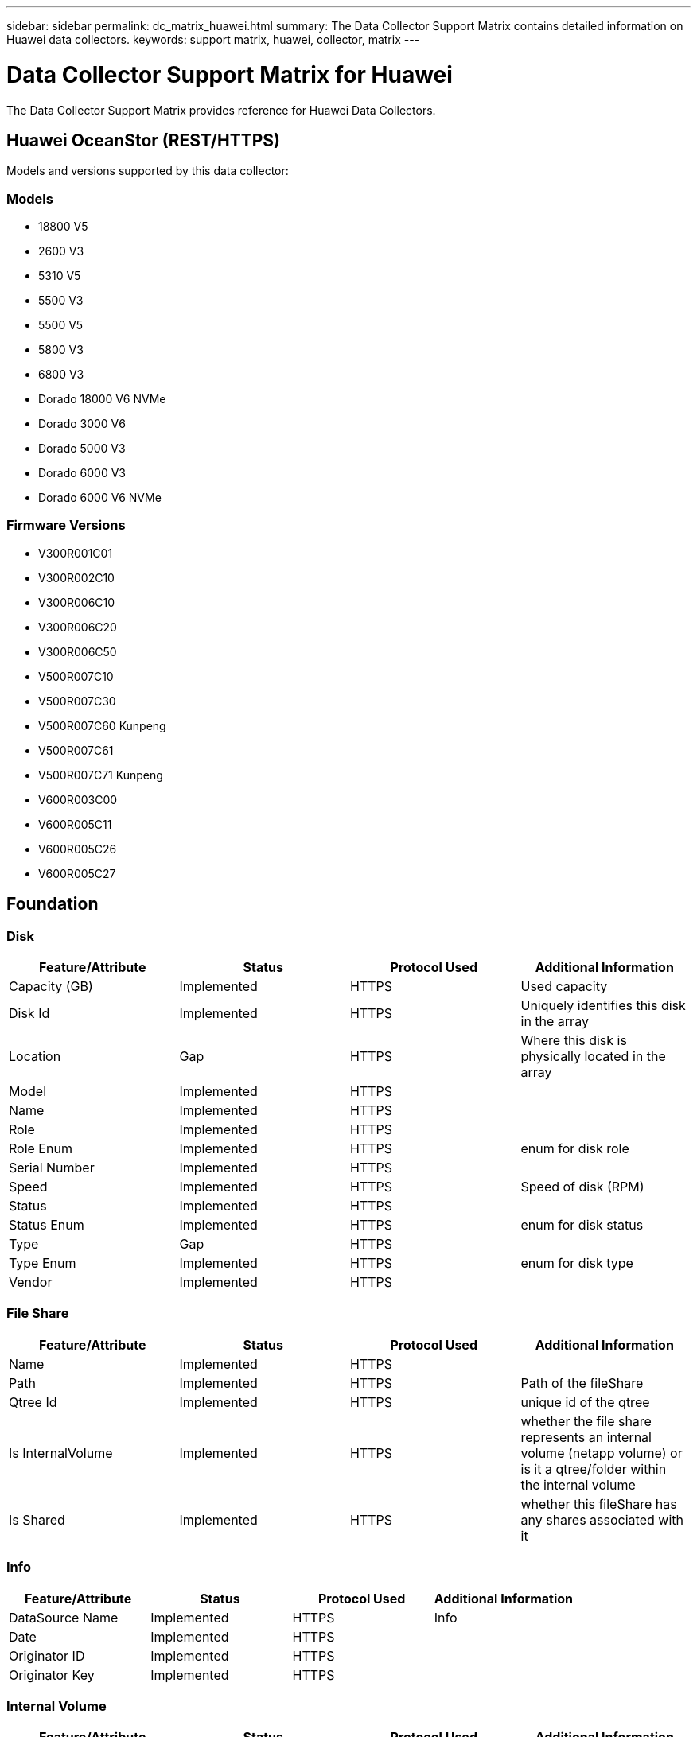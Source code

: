 ---
sidebar: sidebar
permalink: dc_matrix_huawei.html
summary: The Data Collector Support Matrix contains detailed information on Huawei data collectors.
keywords: support matrix, huawei, collector, matrix
---

= Data Collector Support Matrix for Huawei
:hardbreaks:
:nofooter:
:icons: font
:linkattrs:
:imagesdir: ./media/

[.lead]
The Data Collector Support Matrix provides reference for Huawei Data Collectors.

== Huawei OceanStor (REST/HTTPS)

Models and versions supported by this data collector:


=== Models

* 18800 V5
* 2600 V3
* 5310 V5
* 5500 V3
* 5500 V5
* 5800 V3
* 6800 V3
* Dorado 18000 V6 NVMe
* Dorado 3000 V6
* Dorado 5000 V3
* Dorado 6000 V3
* Dorado 6000 V6 NVMe


=== Firmware Versions

* V300R001C01
* V300R002C10
* V300R006C10
* V300R006C20
* V300R006C50
* V500R007C10
* V500R007C30
* V500R007C60 Kunpeng
* V500R007C61
* V500R007C71 Kunpeng
* V600R003C00
* V600R005C11
* V600R005C26
* V600R005C27


== Foundation

=== Disk
[cols="25,25,25,25", options="header"]
|===
^|Feature/Attribute ^|Status ^|Protocol Used ^|Additional Information

|Capacity (GB)|Implemented|HTTPS|Used capacity
|Disk Id|Implemented|HTTPS|Uniquely identifies this disk in the array
|Location|Gap|HTTPS|Where this disk is physically located in the array
|Model|Implemented|HTTPS|
|Name|Implemented|HTTPS|
|Role|Implemented|HTTPS|
|Role Enum|Implemented|HTTPS|enum for disk role
|Serial Number|Implemented|HTTPS|
|Speed|Implemented|HTTPS|Speed of disk (RPM)
|Status|Implemented|HTTPS|
|Status Enum|Implemented|HTTPS|enum for disk status
|Type|Gap|HTTPS|
|Type Enum|Implemented|HTTPS|enum for disk type
|Vendor|Implemented|HTTPS|
|===


=== File Share
[cols="25,25,25,25", options="header"]
|===
^|Feature/Attribute ^|Status ^|Protocol Used ^|Additional Information

|Name|Implemented|HTTPS|
|Path|Implemented|HTTPS|Path of the fileShare
|Qtree Id|Implemented|HTTPS|unique id of the qtree
|Is InternalVolume|Implemented|HTTPS|whether the file share represents an internal volume (netapp volume) or is it a qtree/folder within the internal volume
|Is Shared|Implemented|HTTPS|whether this fileShare has any shares associated with it
|===


=== Info
[cols="25,25,25,25", options="header"]
|===
^|Feature/Attribute ^|Status ^|Protocol Used ^|Additional Information

|DataSource Name|Implemented|HTTPS|Info
|Date|Implemented|HTTPS|
|Originator ID|Implemented|HTTPS|
|Originator Key|Implemented|HTTPS|
|===


=== Internal Volume
[cols="25,25,25,25", options="header"]
|===
^|Feature/Attribute ^|Status ^|Protocol Used ^|Additional Information

|Internal Volume Id|Implemented|HTTPS|
|Name|Implemented|HTTPS|
|Storage Pool Id|Implemented|HTTPS|
|Type|Gap|HTTPS|
|Thin Provisioned|Implemented|HTTPS|
|Thin Provisioning Supported|Implemented|HTTPS|Whether this internal volume supports thin provisioning for the volume layer on top of it
|Dedupe Enabled|Implemented|HTTPS|Is dedupe enabled on the storage pool
|Dedupe Savings|Implemented|HTTPS|ratio of dedupe savings in percentage
|Snapshot Used Capacity|Implemented|HTTPS|
|Data Used Capacity|Implemented|HTTPS|
|Total Used Capacity|Implemented|HTTPS|Total capacity in MB
|Total Allocated Capacity|Implemented|HTTPS|
|Raw to Usable Ratio|Implemented|HTTPS|ratio to convert from usable capacity to raw capacity
|===


=== QTree
[cols="25,25,25,25", options="header"]
|===
^|Feature/Attribute ^|Status ^|Protocol Used ^|Additional Information

|Qtree Id|Implemented|HTTPS|unique id of the qtree
|Name|Implemented|HTTPS|
|Status|Implemented|HTTPS|
|Type|Gap|HTTPS|
|Quota HardCapacity Limit (MB)|Implemented|HTTPS|Maximum amount of disk space, allowed for the quota target
|Quota SoftCapacity Limit (MB)|Implemented|HTTPS|Maximum amount of disk space, allowed for the quota target
|Quota UsedCapacity|Implemented|HTTPS|Space in MB currently used
|===


=== Quota
[cols="25,25,25,25", options="header"]
|===
^|Feature/Attribute ^|Status ^|Protocol Used ^|Additional Information

|Quota Id|Implemented|HTTPS|unique id of the quota
|Type|Gap|HTTPS|
|Internal Volume Id|Implemented|HTTPS|
|Qtree Id|Implemented|HTTPS|unique id of the qtree
|Hard File Limit|Implemented|HTTPS|max number of files allowed for the quota target
|Soft File Limit|Implemented|HTTPS|Max number of files allowed for the quota target
|Hard Capacity Limit (MB)|Implemented|HTTPS|max amount of disk space, allowed for the quota target (Hard limit)
|Soft Capacity Limit (MB)|Implemented|HTTPS|Maximum amount of disk space, allowed for the quota target
|Used Files|Implemented|HTTPS|Number of files currently used
|Used Capacity|Implemented|HTTPS|
|User/Group Target|Implemented|HTTPS|user/group target this quota refers to
|===


=== Share
[cols="25,25,25,25", options="header"]
|===
^|Feature/Attribute ^|Status ^|Protocol Used ^|Additional Information

|Name|Implemented|HTTPS|
|Protocol|Implemented|HTTPS|enum for share protocol
|Description|Implemented|HTTPS|
|IP Interfaces|Implemented|HTTPS|comma separated list of IP addresses on which this share is exposed
|===


=== Share Initiator
[cols="25,25,25,25", options="header"]
|===
^|Feature/Attribute ^|Status ^|Protocol Used ^|Additional Information

|Initiator|Implemented|HTTPS|
|Permission|Implemented|HTTPS|Permissions for this particular share
|===


=== Storage
[cols="25,25,25,25", options="header"]
|===
^|Feature/Attribute ^|Status ^|Protocol Used ^|Additional Information

|Display IP|Implemented|HTTPS|
|Failed Raw Capacity|Implemented|HTTPS|Raw capacity of failed disks (sum of all disks that are failed)
|Family|Implemented|HTTPS|The storage Family could be Clariion, Symmetrix, et al
|IP|Implemented|HTTPS|
|Manage URL|Implemented|HTTPS|
|Manufacturer|Implemented|HTTPS|
|Microcode Version|Implemented|HTTPS|
|Model|Implemented|HTTPS|
|Name|Implemented|HTTPS|
|Total Raw Capacity|Implemented|HTTPS|Total raw capacity (sum of all disks on the array)
|Serial Number|Implemented|HTTPS|
|Spare Raw Capacity|Implemented|HTTPS|Raw capacity of spare disks (sum of all disks that are spare)
|SupportActive Active|Implemented|HTTPS|Specified if the storage supports active-active configurations
|Virtual|Implemented|HTTPS|Is this a storage virtualization device?
|===


=== Storage Node
[cols="25,25,25,25", options="header"]
|===
^|Feature/Attribute ^|Status ^|Protocol Used ^|Additional Information

|Name|Implemented|HTTPS|
|UUID|Implemented|HTTPS|
|Version|Implemented|HTTPS|software version
|===


=== Storage Pool
[cols="25,25,25,25", options="header"]
|===
^|Feature/Attribute ^|Status ^|Protocol Used ^|Additional Information

|Include In Dwh Capacity|Implemented|HTTPS|A way from ACQ to control which storage pools are interesting in DWH Capacity
|Name|Implemented|HTTPS|
|Physical Disk Capacity (MB)|Implemented|HTTPS|used as raw capacity for storage pool
|Raid Group|Implemented|HTTPS|indicates whether this storagePool is a raid group
|Raw to Usable Ratio|Implemented|HTTPS|ratio to convert from usable capacity to raw capacity
|Redundancy|Implemented|HTTPS|Redundancy level
|Storage Pool Id|Implemented|HTTPS|
|Thin Provisioning Supported|Implemented|HTTPS|Whether this internal volume supports thin provisioning for the volume layer on top of it
|Total Allocated Capacity|Implemented|HTTPS|
|Total Used Capacity|Implemented|HTTPS|Total capacity in MB
|Type|Gap|HTTPS|
|Virtual|Implemented|HTTPS|Is this a storage virtualization device?
|===


=== Volume
[cols="25,25,25,25", options="header"]
|===
^|Feature/Attribute ^|Status ^|Protocol Used ^|Additional Information

|Capacity|Implemented|HTTPS|Snapshot Used capacity in MB
|Junction Path|Implemented|HTTPS|
|Name|Implemented|HTTPS|
|Total Raw Capacity|Implemented|HTTPS|Total raw capacity (sum of all disks on the array)
|Redundancy|Implemented|HTTPS|Redundancy level
|Storage Pool Id|Implemented|HTTPS|
|Thin Provisioned|Implemented|HTTPS|
|UUID|Implemented|HTTPS|
|Used Capacity|Implemented|HTTPS|
|Virtual|Implemented|HTTPS|Is this a storage virtualization device?
|===


=== Volume Map
[cols="25,25,25,25", options="header"]
|===
^|Feature/Attribute ^|Status ^|Protocol Used ^|Additional Information

|LUN|Implemented|HTTPS|Name of the backend lun
|Protocol Controller|Implemented|HTTPS|
|Storage Port|Implemented|HTTPS|
|Type|Gap|HTTPS|
|===


=== Volume Mask
[cols="25,25,25,25", options="header"]
|===
^|Feature/Attribute ^|Status ^|Protocol Used ^|Additional Information

|Initiator|Implemented|HTTPS|
|Protocol Controller|Implemented|HTTPS|
|Storage Port|Implemented|HTTPS|
|Type|Gap|HTTPS|
|===


== Performance

=== Disk
[cols="25,25,25,25", options="header"]
|===
^|Feature/Attribute ^|Status ^|Protocol Used ^|Additional Information

|IOPs Read|Implemented|HTTPS|Number of read IOPs on the disk
|IOPs Total|Implemented|HTTPS|
|IOPs Write|Implemented|HTTPS|
|Throughput Read|Implemented|HTTPS|
|Throughput Total|Implemented|HTTPS|Average disk total rate (read and write across all disks) in MB/s
|Throughput Write|Implemented|HTTPS|
|Utilization Total|Implemented|HTTPS|
|===


=== Disk
[cols="25,25,25,25", options="header"]
|===
^|Feature/Attribute ^|Status ^|Protocol Used ^|Additional Information

|IOPs Read|Implemented|HTTPS|Number of read IOPs on the disk
|IOPs Total|Implemented|HTTPS|
|IOPs Write|Implemented|HTTPS|
|Key|Implemented|HTTPS|
|Server ID|Implemented|HTTPS|
|Throughput Read|Implemented|HTTPS|
|Throughput Total|Implemented|HTTPS|Average disk total rate (read and write across all disks) in MB/s
|Throughput Write|Implemented|HTTPS|
|Utilization Total|Implemented|HTTPS|
|===


=== Internal Volume
[cols="25,25,25,25", options="header"]
|===
^|Feature/Attribute ^|Status ^|Protocol Used ^|Additional Information

|Latency Total|Implemented|HTTPS|
|IOPs Read|Implemented|HTTPS|Number of read IOPs on the disk
|Latency Read|Implemented|HTTPS|
|IOPs Write|Implemented|HTTPS|
|Throughput Read|Implemented|HTTPS|
|Throughput Write|Implemented|HTTPS|
|Throughput Total|Implemented|HTTPS|Average disk total rate (read and write across all disks) in MB/s
|IOPs Total|Implemented|HTTPS|
|Latency Write|Implemented|HTTPS|
|Total Capacity|Implemented|HTTPS|
|Snapshot Used Capacity Ratio|Implemented|HTTPS| Reported as a time series
|Data Used Capacity|Implemented|HTTPS|
|Snapshot Used Capacity|Implemented|HTTPS|
|===


=== Storage
[cols="25,25,25,25", options="header"]
|===
^|Feature/Attribute ^|Status ^|Protocol Used ^|Additional Information

|Failed Raw Capacity|Implemented|HTTPS|
|Raw Capacity|Implemented|HTTPS|
|Spare Raw Capacity|Implemented|HTTPS|Raw capacity of spare disks (sum of all disks that are spare)
|StoragePools Capacity|Implemented|HTTPS|
|IOPs other|Implemented|HTTPS|
|IOPs Read|Implemented|HTTPS|Number of read IOPs on the disk
|IOPs Total|Implemented|HTTPS|
|IOPs Write|Implemented|HTTPS|
|Latency Read|Implemented|HTTPS|
|Latency Total|Implemented|HTTPS|
|Latency Write|Implemented|HTTPS|
|Throughput Read|Implemented|HTTPS|
|Throughput Total|Implemented|HTTPS|Average disk total rate (read and write across all disks) in MB/s
|Throughput Write|Implemented|HTTPS|
|===


=== Storage Node
[cols="25,25,25,25", options="header"]
|===
^|Feature/Attribute ^|Status ^|Protocol Used ^|Additional Information

|IOPs Read|Implemented|HTTPS|Number of read IOPs on the disk
|IOPs Total|Implemented|HTTPS|
|IOPs Write|Implemented|HTTPS|
|Latency Read|Implemented|HTTPS|
|Latency Total|Implemented|HTTPS|
|Latency Write|Implemented|HTTPS|
|Throughput Read|Implemented|HTTPS|
|Throughput Total|Implemented|HTTPS|Average disk total rate (read and write across all disks) in MB/s
|Throughput Write|Implemented|HTTPS|
|Utilization Total|Implemented|HTTPS|
|===


=== Storage Node Data
[cols="25,25,25,25", options="header"]
|===
^|Feature/Attribute ^|Status ^|Protocol Used ^|Additional Information

|IOPs Read|Implemented|HTTPS|Number of read IOPs on the disk
|IOPs Total|Implemented|HTTPS|
|IOPs Write|Implemented|HTTPS|
|Key|Implemented|HTTPS|
|Latency Read|Implemented|HTTPS|
|Latency Total|Implemented|HTTPS|
|Latency Write|Implemented|HTTPS|
|Server ID|Implemented|HTTPS|
|Throughput Read|Implemented|HTTPS|
|Throughput Total|Implemented|HTTPS|Average disk total rate (read and write across all disks) in MB/s
|Throughput Write|Implemented|HTTPS|
|Utilization Total|Implemented|HTTPS|
|===


=== Storage Pool
[cols="25,25,25,25", options="header"]
|===
^|Feature/Attribute ^|Status ^|Protocol Used ^|Additional Information

|Capacity Provisioned|Implemented|HTTPS|
|Raw Capacity|Implemented|HTTPS|
|Total Capacity|Implemented|HTTPS|
|Used Capacity|Implemented|HTTPS|
|Over Commit Capacity Ratio|Implemented|HTTPS|Reported as a time series
|Capacity Used Ratio|Implemented|HTTPS|
|IOPs Read|Implemented|HTTPS|Number of read IOPs on the disk
|IOPs Total|Implemented|HTTPS|
|IOPs Write|Implemented|HTTPS|
|Key|Implemented|HTTPS|
|Server ID|Implemented|HTTPS|
|Throughput Read|Implemented|HTTPS|
|Throughput Total|Implemented|HTTPS|Average disk total rate (read and write across all disks) in MB/s
|Throughput Write|Implemented|HTTPS|
|===


=== StoragePool Disk
[cols="25,25,25,25", options="header"]
|===
^|Feature/Attribute ^|Status ^|Protocol Used ^|Additional Information

|Capacity Provisioned|Implemented|HTTPS|
|Raw Capacity|Implemented|HTTPS|
|Total Capacity|Implemented|HTTPS|
|Used Capacity|Implemented|HTTPS|
|Over Commit Capacity Ratio|Implemented|HTTPS|Reported as a time series
|Capacity Used Ratio|Implemented|HTTPS|
|IOPs Read|Implemented|HTTPS|Number of read IOPs on the disk
|IOPs Total|Implemented|HTTPS|
|IOPs Write|Implemented|HTTPS|
|Throughput Read|Implemented|HTTPS|
|Throughput Total|Implemented|HTTPS|Average disk total rate (read and write across all disks) in MB/s
|Throughput Write|Implemented|HTTPS|
|===


=== Volume
[cols="25,25,25,25", options="header"]
|===
^|Feature/Attribute ^|Status ^|Protocol Used ^|Additional Information

|Cache Hit Ratio Read|Implemented|HTTPS|
|Cache Hit Ratio Total|Implemented|HTTPS|
|Cache Hit Ratio Write|Implemented|HTTPS|
|Raw Capacity|Implemented|HTTPS|
|Total Capacity|Implemented|HTTPS|
|Used Capacity|Implemented|HTTPS|
|Capacity Used Ratio|Implemented|HTTPS|
|IOPs Read|Implemented|HTTPS|Number of read IOPs on the disk
|IOPs Total|Implemented|HTTPS|
|IOPs Write|Implemented|HTTPS|
|Latency Read|Implemented|HTTPS|
|Latency Total|Implemented|HTTPS|
|Latency Write|Implemented|HTTPS|
|Throughput Read|Implemented|HTTPS|
|Throughput Total|Implemented|HTTPS|Average disk total rate (read and write across all disks) in MB/s
|Throughput Write|Implemented|HTTPS|
|===


=== Volume
[cols="25,25,25,25", options="header"]
|===
^|Feature/Attribute ^|Status ^|Protocol Used ^|Additional Information

|Cache Hit Ratio Read|Implemented|HTTPS|
|Cache Hit Ratio Total|Implemented|HTTPS|
|Cache Hit Ratio Write|Implemented|HTTPS|
|Raw Capacity|Implemented|HTTPS|
|Total Capacity|Implemented|HTTPS|
|Used Capacity|Implemented|HTTPS|
|Capacity Used Ratio|Implemented|HTTPS|
|IOPs Read|Implemented|HTTPS|Number of read IOPs on the disk
|IOPs Total|Implemented|HTTPS|
|IOPs Write|Implemented|HTTPS|
|Key|Implemented|HTTPS|
|Latency Read|Implemented|HTTPS|
|Latency Total|Implemented|HTTPS|
|Latency Write|Implemented|HTTPS|
|Server ID|Implemented|HTTPS|
|Throughput Read|Implemented|HTTPS|
|Throughput Total|Implemented|HTTPS|Average disk total rate (read and write across all disks) in MB/s
|Throughput Write|Implemented|HTTPS|
|===


=== Management APIs used by this data collector:

|===
^|API ^|Protocol Used ^|Transport layer protocol used ^|Incoming ports used ^|Outgoing ports used ^|Supports authentication ^|Requires only 'Read-only' credentials ^|Supports Encryption ^|Firewall friendly (static ports) 

|Huawei OceanStor REST API
|HTTPS
|HTTPS
|8088
|
|true
|true
|true
|true

|Huawei OceanStor Performance REST API
|HTTPS
|HTTPS
|8088
|
|true
|false
|true
|true

